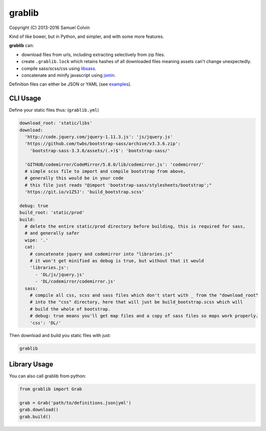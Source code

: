 grablib
=======

|Build Status| |codecov.io| |PyPI Status| |license|

Copyright (C) 2013-2016 Samuel Colvin

Kind of like bower, but in Python, and simpler, and with some more features.

**grablib** can:

* download files from urls, including extracting selectively from zip files.
* create ``.grablib.lock`` which retains hashes of all downloaded files meaning assets can't change unexpectedly.
* compile sass/scss/css using `libsass`_.
* concatenate and minify javascript using `jsmin`_.

Definition files can either be JSON or YAML (see `examples`_).

CLI Usage
---------

Define your static files thus: (``grablib.yml``)

.. code:: yaml

    download_root: 'static/libs'
    download:
      'http://code.jquery.com/jquery-1.11.3.js': 'js/jquery.js'
      'https://github.com/twbs/bootstrap-sass/archive/v3.3.6.zip':
        'bootstrap-sass-3.3.6/assets/(.+)$': 'bootstrap-sass/'

      'GITHUB/codemirror/CodeMirror/5.8.0/lib/codemirror.js': 'codemirror/'
      # simple scss file to import and compile bootstrap from above,
      # generally this would be in your code
      # this file just reads "@import 'bootstrap-sass/stylesheets/bootstrap';"
      'https://git.io/v1Z5J': 'build_bootstrap.scss'

    debug: true
    build_root: 'static/prod'
    build:
      # delete the entire static/prod directory before building, this is required for sass,
      # and generally safer
      wipe: '.'
      cat:
        # concatenate jquery and codemirror into "libraries.js"
        # it won't get minified as debug is true, but without that it would
        'libraries.js':
          - 'DL/js/jquery.js'
          - 'DL/codemirror/codemirror.js'
      sass:
        # compile all css, scss and sass files which don't start with _ from the "download_root"
        # into the "css" directory, here that will just be build_bootstrap.scss which will
        # build the whole of bootstrap.
        # debug: true means you'll get map files and a copy of sass files so maps work properly.
        'css': 'DL/'

Then download and build you static files with just:

.. code::

    grablib

Library Usage
-------------

You can also call grablib from python:

.. code:: python

    from grablib import Grab

    grab = Grab('path/to/definitions.json|yml')
    grab.download()
    grab.build()

.. |Build Status| image:: https://travis-ci.org/samuelcolvin/grablib.svg?branch=master
   :target: https://travis-ci.org/samuelcolvin/grablib
.. |codecov.io| image:: http://codecov.io/github/samuelcolvin/grablib/coverage.svg?branch=master
   :target: http://codecov.io/github/samuelcolvin/grablib?branch=master
.. |PyPI Status| image:: https://img.shields.io/pypi/v/grablib.svg?style=flat
   :target: https://pypi.python.org/pypi/grablib
.. |license| image:: https://img.shields.io/pypi/l/grablib.svg
   :target: https://github.com/samuelcolvin/grablib
.. _libsass: https://pypi.python.org/pypi/libsass/0.11.2
.. _jsmin: https://github.com/tikitu/jsmin
.. _examples: examples

